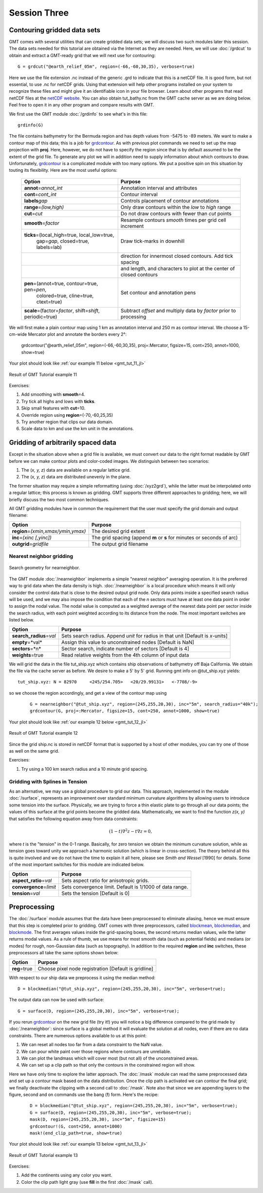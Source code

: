 Session Three
=============

Contouring gridded data sets
----------------------------

GMT comes with several utilities that can create gridded data sets; we will discuss two such modules later
this session.  The data sets needed for this tutorial are obtained via the Internet as they are needed.
Here, we will use :doc:`/grdcut` to obtain and extract a GMT-ready grid that we will next use for contouring::

    G = grdcut("@earth_relief_05m", region=(-66,-60,30,35), verbose=true)

Here we use the file extension .nc instead of the generic .grd to indicate that this is a netCDF file.
It is good form, but not essential, to use .nc for netCDF grids. Using that extension will help other
programs installed on your system to recognize these files and might give it an identifiable icon in
your file browser.  Learn about other programs that read netCDF files at the
`netCDF website <https://www.unidata.ucar.edu/software/netcdf/>`_.
You can also obtain tut_bathy.nc from the GMT cache server as we are doing below. Feel free to open it
in any other program and compare results with GMT.

We first use the GMT module :doc:`/grdinfo` to see what's in this file::

    grdinfo(G)

The file contains bathymetry for the Bermuda region and has depth values from -5475 to -89 meters. We want to
make a contour map of this data; this is a job for `grdcontour <https://www.generic-mapping-tools.org/GMT.jl/dev/grdcontour/>`_.
As with previous plot commands we need to set up the map projection with **proj**. Here, however, we do not have
to specify the region since that is by default assumed to be the extent of the grid file. To generate any plot we
will in addition need to supply information about which contours to draw. Unfortunately,
`grdcontour <https://www.generic-mapping-tools.org/GMT.jl/dev/grdcontour/>`_ is a complicated module with too
many options. We put a positive spin on this situation by touting its flexibility. Here are the most useful options:

  +-----------------------------------------------------------------+----------------------------------------------------------------------+
  | Option                                                          |  Purpose                                                             |
  +=================================================================+======================================================================+
  | **annot**\ =\ *annot\_int*                                      | Annotation interval and attributes                                   |
  +-----------------------------------------------------------------+----------------------------------------------------------------------+
  | **cont**\ =\ *cont\_int*                                        | Contour interval                                                     |
  +-----------------------------------------------------------------+----------------------------------------------------------------------+
  | **labels**\ *gap*                                               | Controls placement of contour annotations                            |
  +-----------------------------------------------------------------+----------------------------------------------------------------------+
  | **range**\ =\ *(low,high)*                                      | Only draw contours within the *low* to *high* range                  |
  +-----------------------------------------------------------------+----------------------------------------------------------------------+
  | **cut**\ =\ *cut*                                               | Do not draw contours with fewer than *cut* points                    |
  +-----------------------------------------------------------------+----------------------------------------------------------------------+
  | **smooth**\ =\ *factor*                                         | Resample contours *smooth* times per grid cell increment             |
  +-----------------------------------------------------------------+----------------------------------------------------------------------+
  | **ticks**\ =(local_high=true, local_low=true,                   | Draw tick-marks in downhill                                          |
  |  gap=\ *gap*, closed=true, labels=lab)                          |                                                                      |
  +-----------------------------------------------------------------+----------------------------------------------------------------------+
  |                                                                 | direction for innermost closed contours.  Add tick spacing           |
  +-----------------------------------------------------------------+----------------------------------------------------------------------+
  |                                                                 | and length, and characters to plot at the center of closed contours  |
  +-----------------------------------------------------------------+----------------------------------------------------------------------+
  | **pen**\ =(annot=true, contour=true, pen=\ *pen*,               | Set contour and annotation pens                                      |
  |  colored=true, cline=true, ctext=true)                          |                                                                      |
  +-----------------------------------------------------------------+----------------------------------------------------------------------+
  | **scale**\ =(factor=\ *factor*, shift=\ *shift*, periodic=true) | Subtract *offset* and multiply data by *factor* prior to processing  |
  +-----------------------------------------------------------------+----------------------------------------------------------------------+

We will first make a plain contour map using 1 km as annotation interval and 250 m as contour interval.
We choose a 15-cm-wide Mercator plot and annotate the borders every 2°:

   grdcontour("@earth_relief_05m", region=(-66,-60,30,35), proj=:Mercator, figsize=15, cont=250, annot=1000, show=true)

Your plot should look like :ref:`our example 11 below <gmt_tut_11_jl>`

.. _gmt_tut_11_jl:

.. figure:: /_images/GMT_tut_11.*
   :width: 400 px
   :align: center

   Result of GMT Tutorial example 11

Exercises:

#. Add smoothing with **smooth**\ =4.

#. Try tick all highs and lows with **ticks**.

#. Skip small features with **cut**\ =10.

#. Override region using **region**\ =(-70,-60,25,35)

#. Try another region that clips our data domain.

#. Scale data to km and use the km unit in the annotations.

Gridding of arbitrarily spaced data
-----------------------------------

Except in the situation above when a grid file is available, we must convert our data to the right format
readable by GMT before we can make contour plots and color-coded images. We distinguish between two scenarios:

#. The (*x, y, z*) data are available on a regular lattice grid.

#. The (*x, y, z*) data are distributed unevenly in the plane.

The former situation may require a simple reformatting (using :doc:`/xyz2grd`), while the latter must be
interpolated onto a regular lattice; this process is known as gridding. GMT supports three different
approaches to gridding; here, we will briefly discuss the two most common techniques.

All GMT gridding modules have in common the requirement that the
user must specify the grid domain and output filename:

======================================= ======================================================================
Option                                  Purpose
======================================= ======================================================================
**region**\ =\ *(xmin,xmax/ymin,ymax)*  The desired grid extent
**inc**\ =\ *(xinc [,yinc])*            The grid spacing (append **m** or **s** for minutes or seconds of arc)
**outgrid**\ =\ *gridfile*              The output grid filename
======================================= ======================================================================

Nearest neighbor gridding
~~~~~~~~~~~~~~~~~~~~~~~~~

.. figure:: /_images/GMT_nearneighbor.*
   :width: 200 px
   :align: center

   Search geometry for nearneighbor.

The GMT module :doc:`/nearneighbor` implements a simple "nearest neighbor" averaging operation.
It is the preferred way to grid data when the data density is high. :doc:`/nearneighbor` is a
local procedure which means it will only consider the control data that is close to the desired
output grid node. Only data points inside a specified search radius will be used, and we may also
impose the condition that each of the *n* sectors must have at least one data point in order to
assign the nodal value. The nodal value is computed as a weighted average of the nearest data
point per sector inside the search radius, with each point weighted according to its distance
from the node. The most important switches are listed below.

=========================== =====================================================================================
Option                      Purpose
=========================== =====================================================================================
**search_radius**\ =\ *val* Sets search radius.  Append *unit* for radius in that unit [Default is *x*-units]
**empty**\ =*val*           Assign this value to unconstrained nodes [Default is NaN]
**sectors**\ =*n*           Sector search, indicate number of sectors [Default is 4]
**weights**\ =true          Read relative weights from the 4th column of input data
=========================== =====================================================================================

We will grid the data in the file tut_ship.xyz which contains ship observations of bathymetry off
Baja California. We obtain the file via the cache server as before. We desire to make a 5' by 5' grid.
Running gmt info on @tut_ship.xyz yields::

    tut_ship.xyz: N = 82970     <245/254.705>   <20/29.99131>   <-7708/-9>

so we choose the region accordingly, and get a view of the contour map using

   ::

    G = nearneighbor("@tut_ship.xyz", region=(245,255,20,30), inc="5m", search_radius="40k");
    grdcontour(G, proj=:Mercator, figsize=15, cont=250, annot=1000, show=true)

Your plot should look like :ref:`our example 12 below <gmt_tut_12_jl>`

.. _gmt_tut_12_jl:

.. figure:: /_images/GMT_tut_12.*
   :width: 400 px
   :align: center

   Result of GMT Tutorial example 12

Since the grid ship.nc is stored in netCDF format that is supported by a host of other modules,
you can try one of those as well on the same grid.

Exercises:

#. Try using a 100 km search radius and a 10 minute grid spacing.


Gridding with Splines in Tension
~~~~~~~~~~~~~~~~~~~~~~~~~~~~~~~~

As an alternative, we may use a global procedure to grid our data. This approach, implemented in the module
:doc:`/surface`, represents an improvement over standard minimum curvature algorithms by allowing users to
introduce some tension into the surface. Physically, we are trying to force a thin elastic plate to go
through all our data points; the values of this surface at the grid points become the gridded data.
Mathematically, we want to find the function *z(x, y)* that satisfies the following equation away from data constraints:

.. math::

    (1-t)\nabla ^2 z -  t \nabla z = 0,

where *t* is the "tension" in the 0-1 range. Basically, for zero tension we obtain the minimum curvature
solution, while as tension goes toward unity we approach a harmonic solution (which is linear in cross-section).
The theory behind all this is quite involved and we do not have the time to explain it all here, please see
*Smith and Wessel* [1990] for details. Some of the most important switches for this module are indicated below.

============================ =========================================================
Option                       Purpose
============================ =========================================================
**aspect_ratio**\ =\ *val*   Sets aspect ratio for anisotropic grids.
**convergence**\ =\ *limit*  Sets convergence limit.  Default is 1/1000 of data range.
**tension**\ =\ *val*        Sets the tension [Default is 0]
============================ =========================================================

Preprocessing
-------------

The :doc:`/surface` module assumes that the data have been preprocessed to eliminate aliasing,
hence we must ensure that this step is completed prior to gridding. GMT comes with three preprocessors, called
`blockmean <https://www.generic-mapping-tools.org/GMT.jl/dev/blockmean/>`_,
`blockmedian <https://www.generic-mapping-tools.org/GMT.jl/dev/blockmedian/>`_, and
`blockmode <https://www.generic-mapping-tools.org/GMT.jl/dev/blockmode/>`_. The first averages values inside the
grid-spacing boxes, the second returns median values, wile the latter returns modal values. As a rule of thumb,
we use means for most smooth data (such as potential fields) and medians (or modes) for rough, non-Gaussian data
(such as topography). In addition to the required **region** and **inc** switches, these preprocessors all take
the same options shown below:

=========================== ====================================================================
Option                      Purpose
=========================== ====================================================================
**reg**\ =true              Choose pixel node registration [Default is gridline]
=========================== ====================================================================

With respect to our ship data we preprocess it using the median method::

    D = blockmedian("@tut_ship.xyz", region=(245,255,20,30), inc="5m", verbose=true);

The output data can now be used with surface::

    G = surface(D, region=(245,255,20,30), inc="5m", verbose=true);

If you rerun `grdcontour <https://www.generic-mapping-tools.org/GMT.jl/dev/grdcontour/>`_ on the new grid file
(try it!) you will notice a big difference compared to the grid made by :doc:`/nearneighbor`: since surface is a
global method it will evaluate the solution at all nodes, even if there are no data constraints. There are numerous
options available to us at this point:

#. We can reset all nodes too far from a data constraint to the NaN value.

#. We can pour white paint over those regions where contours are unreliable.

#. We can plot the landmass which will cover most (but not all) of the unconstrained areas.

#. We can set up a clip path so that only the contours in the constrained region will show.

Here we have only time to explore the latter approach. The :doc:`/mask` module can read the same preprocessed
data and set up a contour mask based on the data distribution. Once the clip path is activated we can contour
the final grid; we finally deactivate the clipping with a second call to :doc:`/mask`. Note also that since
we are appending layers to the figure, second and on commands use the bang (**!**) form. Here's the recipe:

   ::

    D = blockmedian("@tut_ship.xyz", region=(245,255,20,30), inc="5m", verbose=true);
    G = surface(D, region=(245,255,20,30), inc="5m", verbose=true);
    mask(D, region=(245,255,20,30), inc="5m", figsize=15)
    grdcontour!(G, cont=250, annot=1000)
    mask!(end_clip_path=true, show=true)
    

Your plot should look like :ref:`our example 13 below <gmt_tut_13_jl>`

.. _gmt_tut_13_jl:

.. figure:: /_images/GMT_tut_13.*
   :width: 400 px
   :align: center

   Result of GMT Tutorial example 13

Exercises:

#. Add the continents using any color you want.

#. Color the clip path light gray (use **fill** in the first :doc:`/mask` call).
